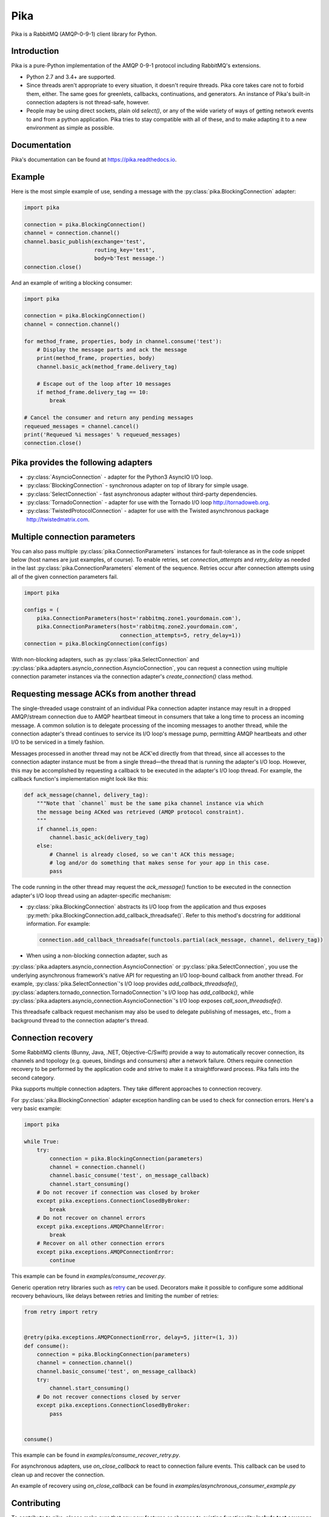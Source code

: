 Pika
====
Pika is a RabbitMQ (AMQP-0-9-1) client library for Python.

|Version| |Python versions| |Status| |Coverage| |License| |Docs|

Introduction
-------------
Pika is a pure-Python implementation of the AMQP 0-9-1 protocol including
RabbitMQ's extensions.

- Python 2.7 and 3.4+ are supported.
- Since threads aren't appropriate to every situation, it doesn't
  require threads. Pika core takes care not to forbid them, either. The same
  goes for greenlets, callbacks, continuations, and generators. An instance of
  Pika's built-in connection adapters is not thread-safe, however.
- People may be using direct sockets, plain old `select()`,
  or any of the wide variety of ways of getting network events to and from a
  python application. Pika tries to stay compatible with all of these, and to
  make adapting it to a new environment as simple as possible.

Documentation
-------------
Pika's documentation can be found at
`https://pika.readthedocs.io <https://pika.readthedocs.io>`_.

Example
-------
Here is the most simple example of use, sending a message with the
:py:class:`pika.BlockingConnection` adapter:

.. code :: python

    import pika
    
    connection = pika.BlockingConnection()
    channel = connection.channel()
    channel.basic_publish(exchange='test',
                          routing_key='test',
                          body=b'Test message.')
    connection.close()

And an example of writing a blocking consumer:

.. code :: python

    import pika
    
    connection = pika.BlockingConnection()
    channel = connection.channel()

    for method_frame, properties, body in channel.consume('test'):
        # Display the message parts and ack the message
        print(method_frame, properties, body)
        channel.basic_ack(method_frame.delivery_tag)

        # Escape out of the loop after 10 messages
        if method_frame.delivery_tag == 10:
            break

    # Cancel the consumer and return any pending messages
    requeued_messages = channel.cancel()
    print('Requeued %i messages' % requeued_messages)
    connection.close()

Pika provides the following adapters
------------------------------------

- :py:class:`AsyncioConnection` - adapter for the Python3 AsyncIO I/O loop.
- :py:class:`BlockingConnection` - synchronous adapter on top of library for simple usage.
- :py:class:`SelectConnection` - fast asynchronous adapter without third-party dependencies.
- :py:class:`TornadoConnection` - adapter for use with the Tornado I/O loop http://tornadoweb.org.
- :py:class:`TwistedProtocolConnection` - adapter for use with the Twisted asynchronous package http://twistedmatrix.com.

Multiple connection parameters
------------------------------
You can also pass multiple :py:class:`pika.ConnectionParameters` instances for
fault-tolerance as in the code snippet below (host names are just examples, of
course). To enable retries, set `connection_attempts` and `retry_delay` as
needed in the last :py:class:`pika.ConnectionParameters` element of the
sequence.  Retries occur after connection attempts using all of the given
connection parameters fail.

.. code :: python

    import pika
    
    configs = (
        pika.ConnectionParameters(host='rabbitmq.zone1.yourdomain.com'),
        pika.ConnectionParameters(host='rabbitmq.zone2.yourdomain.com',
                                  connection_attempts=5, retry_delay=1))
    connection = pika.BlockingConnection(configs)

With non-blocking adapters, such as :py:class:`pika.SelectConnection` and
:py:class:`pika.adapters.asyncio_connection.AsyncioConnection`, you can request
a connection using multiple connection parameter instances via the connection
adapter's `create_connection()` class method.

Requesting message ACKs from another thread
-------------------------------------------
The single-threaded usage constraint of an individual Pika connection adapter
instance may result in a dropped AMQP/stream connection due to AMQP heartbeat
timeout in consumers that take a long time to process an incoming message. A
common solution is to delegate processing of the incoming messages to another
thread, while the connection adapter's thread continues to service its I/O
loop's message pump, permitting AMQP heartbeats and other I/O to be serviced in
a timely fashion.

Messages processed in another thread may not be ACK'ed directly from that
thread, since all accesses to the connection adapter instance must be from a
single thread—the thread that is running the adapter's I/O loop. However,
this may be accomplished by requesting a callback to be executed in the
adapter's I/O loop thread. For example, the callback function's implementation
might look like this:

.. code :: python

    def ack_message(channel, delivery_tag):
        """Note that `channel` must be the same pika channel instance via which
        the message being ACKed was retrieved (AMQP protocol constraint).
        """
        if channel.is_open:
            channel.basic_ack(delivery_tag)
        else:
            # Channel is already closed, so we can't ACK this message;
            # log and/or do something that makes sense for your app in this case.
            pass

The code running in the other thread may request the `ack_message()` function
to be executed in the connection adapter's I/O loop thread using an
adapter-specific mechanism:

- :py:class:`pika.BlockingConnection` abstracts its I/O loop from the application
  and thus exposes :py:meth:`pika.BlockingConnection.add_callback_threadsafe()`.
  Refer to this method's docstring for additional information. For example:

  .. code :: python

      connection.add_callback_threadsafe(functools.partial(ack_message, channel, delivery_tag))

- When using a non-blocking connection adapter, such as
:py:class:`pika.adapters.asyncio_connection.AsyncioConnection` or
:py:class:`pika.SelectConnection`, you use the underlying asynchronous
framework's native API for requesting an I/O loop-bound callback from
another thread. For example, :py:class:`pika.SelectConnection`'s I/O loop
provides `add_callback_threadsafe()`,
:py:class:`adapters.tornado_connection.TornadoConnection`'s I/O loop has
`add_callback()`, while
:py:class:`pika.adapters.asyncio_connection.AsyncioConnection`'s I/O loop exposes
`call_soon_threadsafe()`.

This threadsafe callback request mechanism may also be used to delegate
publishing of messages, etc., from a background thread to the connection
adapter's thread.

Connection recovery
-------------------

Some RabbitMQ clients (Bunny, Java, .NET, Objective-C/Swift) provide a way to
automatically recover connection, its channels and topology (e.g. queues,
bindings and consumers) after a network failure. Others require connection
recovery to be performed by the application code and strive to make it a
straightforward process. Pika falls into the second category.

Pika supports multiple connection adapters. They take different approaches to
connection recovery.

For :py:class:`pika.BlockingConnection` adapter exception handling can be used
to check for connection errors. Here's a very basic example:

.. code :: python

    import pika
    
    while True:
        try:
            connection = pika.BlockingConnection(parameters)
            channel = connection.channel()
            channel.basic_consume('test', on_message_callback)
            channel.start_consuming()
        # Do not recover if connection was closed by broker
        except pika.exceptions.ConnectionClosedByBroker:
            break
        # Do not recover on channel errors
        except pika.exceptions.AMQPChannelError:
            break
        # Recover on all other connection errors
        except pika.exceptions.AMQPConnectionError:
            continue

This example can be found in `examples/consume_recover.py`.

Generic operation retry libraries such as
`retry <https://github.com/invl/retry>`_ can be used. Decorators make it
possible to configure some additional recovery behaviours, like delays between
retries and limiting the number of retries:

.. code :: python

    from retry import retry
    
    
    @retry(pika.exceptions.AMQPConnectionError, delay=5, jitter=(1, 3))
    def consume():
        connection = pika.BlockingConnection(parameters)
        channel = connection.channel()
        channel.basic_consume('test', on_message_callback)
        try:
            channel.start_consuming()
        # Do not recover connections closed by server
        except pika.exceptions.ConnectionClosedByBroker:
            pass
    
    
    consume()

This example can be found in `examples/consume_recover_retry.py`.

For asynchronous adapters, use `on_close_callback` to react to connection
failure events. This callback can be used to clean up and recover the
connection.

An example of recovery using `on_close_callback` can be found
in `examples/asynchronous_consumer_example.py`

Contributing
------------
To contribute to pika, please make sure that any new features or changes
to existing functionality **include test coverage**.

*Pull requests that add or change code without adequate test coverage will be
rejected.*

Additionally, please format your code using
`yapf <http://pypi.python.org/pypi/yapf>`_ with ``google`` style prior to
issuing your pull request. *Note: only format those lines that you have changed
in your pull request. If you format an entire file and change code outside of
the scope of your PR, it will likely be rejected.*

Extending to support additional I/O frameworks
----------------------------------------------
New non-blocking adapters may be implemented in either of the following ways:

- By subclassing
  :py:class:`pika.adapters.base_connection.BaseConnection` and
  implementing its abstract method(s) and passing
  :py:class:`pika.BaseConnection`'s constructor an implementation of
  :py.class:`pika.adapters.utils.nbio_interface.AbstractIOServices`.
  :py:class:`pika.BaseConnection` implements
  `pika.connection.connection.Connection`'s pure virtual methods,
  including internally-initiated connection logic. For examples, refer
  to the implementations of
  :py:class:`pika.adapters.asyncio_connection.AsyncioConnection` and
  :py:class:`pika.adapters.tornado_connection.TornadoConnection`.
- By subclassing :py:class:`pika.connection.connection.Connection` and
  implementing its abstract method(s). This approach facilitates implementation
  of of custom connection-establishment and transport mechanisms. For an
  example, refer to the implementation of
  :py:class:`pika.adapters.twisted_connection.TwistedProtocolConnection`.

.. |Version| image:: https://img.shields.io/pypi/v/pika.svg?
   :target: http://badge.fury.io/py/pika

.. |Python versions| image:: https://img.shields.io/pypi/pyversions/pika.svg
    :target: https://pypi.python.org/pypi/pika

.. |Status| image:: https://img.shields.io/travis/pika/pika.svg?
   :target: https://travis-ci.org/pika/pika

.. |Coverage| image:: https://img.shields.io/codecov/c/github/pika/pika.svg?
   :target: https://codecov.io/github/pika/pika?branch=master

.. |License| image:: https://img.shields.io/pypi/l/pika.svg?
   :target: https://pika.readthedocs.io

.. |Docs| image:: https://readthedocs.org/projects/pika/badge/?version=stable
   :target: https://pika.readthedocs.io
   :alt: Documentation Status
